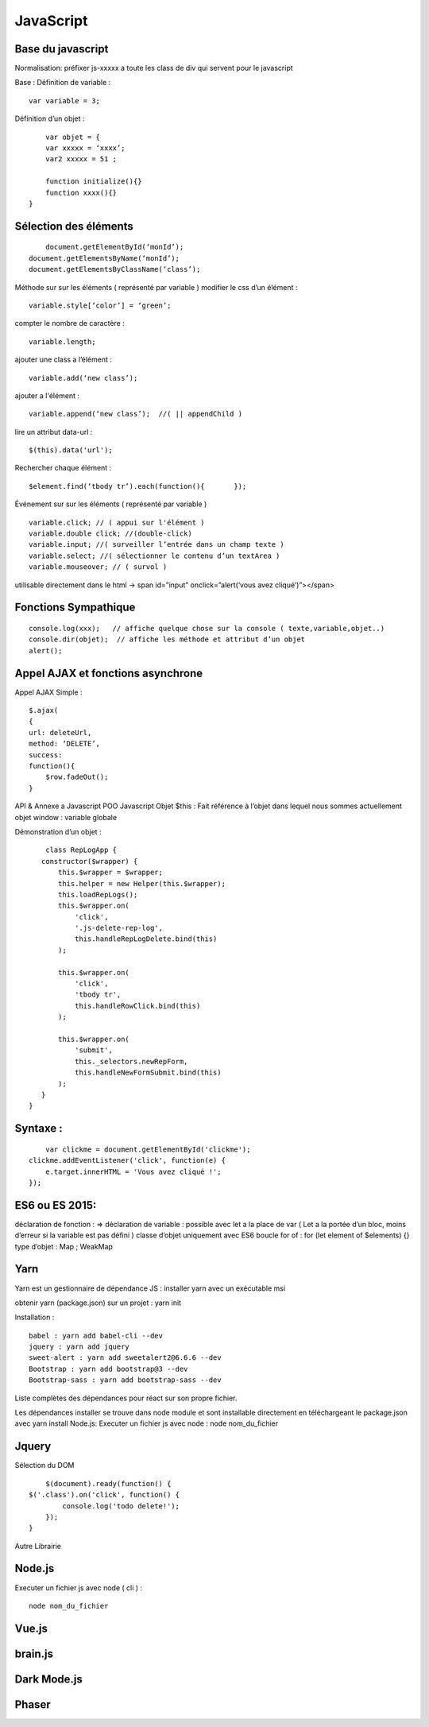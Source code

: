 .. index::
   single: JavaScript; 

JavaScript
===================

Base du javascript 
-------------------
Normalisation: 
préfixer js-xxxxx a toute les class de div qui servent pour le javascript

Base :
Définition de variable :
::
    var variable = 3;

Définition d’un objet :
::

	var objet = {
        var xxxxx = ‘xxxx’;
        var2 xxxxx = 51 ;

        function initialize(){} 
        function xxxx(){} 
    }

Sélection des éléments 
-------------------
::

	document.getElementById(‘monId’);
    document.getElementsByName(‘monId’);
    document.getElementsByClassName(‘class’);


Méthode sur sur les éléments ( représenté par variable ) 
modifier le css d’un élément :
::
    variable.style[‘color’] = ‘green’;

compter le nombre de caractère :
::
    variable.length;

ajouter une class a l’élément :
::
    variable.add(‘new class’);

ajouter a l'élément :
::
    variable.append(‘new class’);  //( || appendChild ) 

lire un attribut data-url :
::
    $(this).data('url');

Rechercher chaque élément :
::
    $element.find(‘tbody tr’).each(function(){       });

    
Événement sur sur les éléments ( représenté par variable ) 
::

    variable.click; // ( appui sur l'élément ) 
    variable.double click; //(double-click)
    variable.input; //( surveiller l’entrée dans un champ texte ) 
    variable.select; //( sélectionner le contenu d’un textArea ) 
    variable.mouseover; // ( survol ) 

utilisable directement dans le html -> span id=”input” onclick=”alert(‘vous avez cliqué’)”></span>


Fonctions Sympathique 
-------------------
::

    console.log(xxx);   // affiche quelque chose sur la console ( texte,variable,objet..) 
    console.dir(objet);  // affiche les méthode et attribut d’un objet 
    alert();

Appel AJAX et fonctions asynchrone 
-------------------

Appel AJAX Simple : 
::

	$.ajax(
        {
        url: deleteUrl,
        method: ‘DELETE’,
        success: 
        function(){
            $row.fadeOut();
        }

API & Annexe a Javascript 
POO Javascript 
Objet  $this : Fait référence à l’objet dans lequel nous sommes actuellement 
objet window : variable globale

Démonstration d’un objet : 

::

	class RepLogApp {
       constructor($wrapper) {
           this.$wrapper = $wrapper;
           this.helper = new Helper(this.$wrapper);
           this.loadRepLogs();
           this.$wrapper.on(
               'click',
               '.js-delete-rep-log',
               this.handleRepLogDelete.bind(this)
           );

           this.$wrapper.on(
               'click',
               'tbody tr',
               this.handleRowClick.bind(this)
           );

           this.$wrapper.on(
               'submit',
               this._selectors.newRepForm,
               this.handleNewFormSubmit.bind(this)
           );
       }
    }

Syntaxe : 
-------------------
::

	var clickme = document.getElementById('clickme');
    clickme.addEventListener('click', function(e) {
        e.target.innerHTML = 'Vous avez cliqué !';
    });

ES6 ou ES 2015:
-------------------

déclaration de fonction : => 
déclaration de variable : possible avec let a la place de var ( Let a la portée d’un bloc, moins d’erreur si la variable est pas défini ) 
classe d’objet uniquement avec ES6 
boucle for of : for (let element of $elements) {}
type d’objet : Map ; WeakMap


Yarn 
-------------------
Yarn est un gestionnaire de dépendance JS : 
installer yarn avec un exécutable msi

obtenir yarn (package.json) sur un projet : yarn init 

Installation : 
::

    babel : yarn add babel-cli --dev
    jquery : yarn add jquery
    sweet-alert : yarn add sweetalert2@6.6.6 --dev
    Bootstrap : yarn add bootstrap@3 --dev
    Bootstrap-sass : yarn add bootstrap-sass --dev

Liste complètes des dépendances pour réact sur son propre fichier. 

Les dépendances installer se trouve dans node module et sont installable directement en téléchargeant le package.json avec yarn install 
Node.js:
Executer un fichier js avec node : node nom_du_fichier


Jquery
-------------------
Sélection du DOM
::

	$(document).ready(function() {
    $('.class').on('click', function() {
            console.log('todo delete!');
        });
    }

Autre Librairie 

Node.js
-------------------

Executer un fichier js avec node ( cli ) : 
::

    node nom_du_fichier

Vue.js
-------------------

brain.js
-------------------

Dark Mode.js
-------------------

Phaser
-------------------
